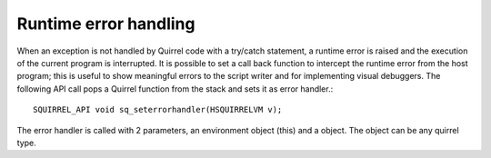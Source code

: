.. _embedding_runtime_error_handling:

======================
Runtime error handling
======================

When an exception is not handled by Quirrel code with a try/catch statement, a runtime
error is raised and the execution of the current program is interrupted. It is possible to
set a call back function to intercept the runtime error from the host program; this is
useful to show meaningful errors to the script writer and for implementing visual
debuggers.
The following API call pops a Quirrel function from the stack and sets it as error handler.::

    SQUIRREL_API void sq_seterrorhandler(HSQUIRRELVM v);

The error handler is called with 2 parameters, an environment object (this) and a object.
The object can be any quirrel type.
